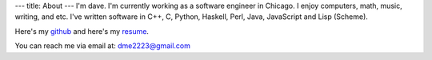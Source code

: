 ---
title: About
---
I'm dave. I'm currently working as a software engineer in Chicago. I enjoy computers, math, music, writing, and etc. I've written software in C++, C, Python, Haskell, Perl, Java, JavaScript and Lisp (Scheme).

Here's my `github <https://github.com/notdave22/>`_ and here's my `resume <images/resumefeb2020.pdf>`_.

You can reach me via email at: dme2223@gmail.com

